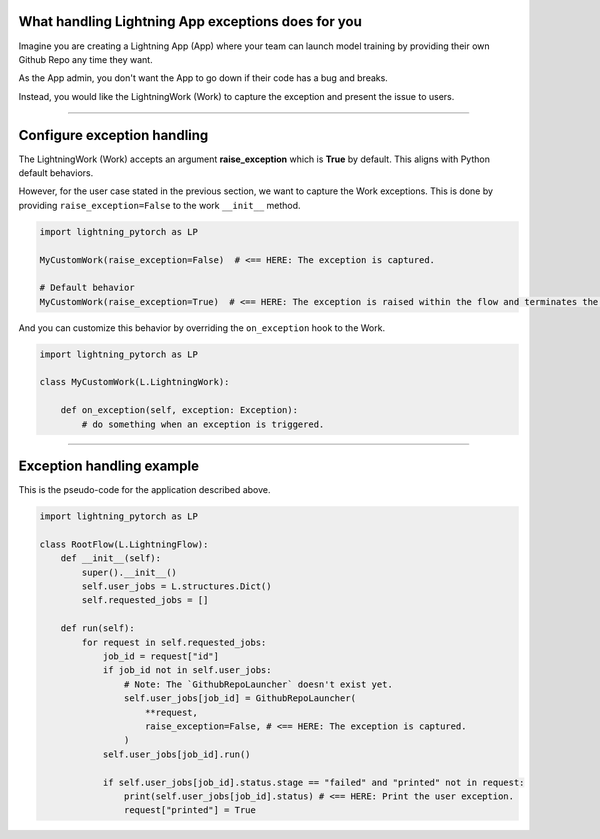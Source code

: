 
***************************************************
What handling Lightning App exceptions does for you
***************************************************

Imagine you are creating a Lightning App (App) where your team can launch model training by providing their own Github Repo any time they want.

As the App admin, you don't want the App to go down if their code has a bug and breaks.

Instead, you would like the LightningWork (Work) to capture the exception and present the issue to users.

----

****************************
Configure exception handling
****************************

The LightningWork (Work) accepts an argument **raise_exception** which is **True** by default. This aligns with Python default behaviors.

However, for the user case stated in the previous section, we want to capture the Work exceptions. This is done by providing ``raise_exception=False`` to the work ``__init__`` method.

.. code-block:: python

    import lightning_pytorch as LP

    MyCustomWork(raise_exception=False)  # <== HERE: The exception is captured.

    # Default behavior
    MyCustomWork(raise_exception=True)  # <== HERE: The exception is raised within the flow and terminates the app


And you can customize this behavior by overriding the ``on_exception`` hook to the Work.

.. code-block:: python

    import lightning_pytorch as LP

    class MyCustomWork(L.LightningWork):

        def on_exception(self, exception: Exception):
            # do something when an exception is triggered.

----

**************************
Exception handling example
**************************

This is the pseudo-code for the application described above.

.. code-block:: python

    import lightning_pytorch as LP

    class RootFlow(L.LightningFlow):
        def __init__(self):
            super().__init__()
            self.user_jobs = L.structures.Dict()
            self.requested_jobs = []

        def run(self):
            for request in self.requested_jobs:
                job_id = request["id"]
                if job_id not in self.user_jobs:
                    # Note: The `GithubRepoLauncher` doesn't exist yet.
                    self.user_jobs[job_id] = GithubRepoLauncher(
                        **request,
                        raise_exception=False, # <== HERE: The exception is captured.
                    )
                self.user_jobs[job_id].run()

                if self.user_jobs[job_id].status.stage == "failed" and "printed" not in request:
                    print(self.user_jobs[job_id].status) # <== HERE: Print the user exception.
                    request["printed"] = True
